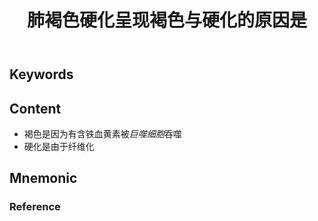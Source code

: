 :PROPERTIES:
:ID:       25d8bca8-5d78-4137-8ade-caabbc812f3b
:END:

#+title: 肺褐色硬化呈现褐色与硬化的原因是

** Keywords


** Content
- 褐色是因为有含铁血黄素被[[巨噬细胞]]吞噬
- 硬化是由于纤维化

** Mnemonic


*** Reference
